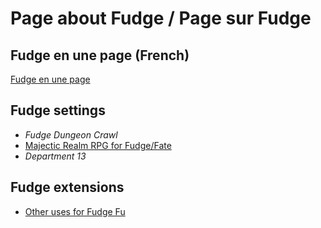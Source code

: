 * Page about Fudge / Page sur Fudge

** Fudge en une page (French)

[[https://github.com/orey/jdr/blob/master/Fudge-fr/FudgeEnUnePage-ORey03.pdf][Fudge en une page]]

** Fudge settings

- [[FudgeDungeonCrawl.org][Fudge Dungeon Crawl]]
- [[http://www.batintheattic.com/downloads/MajesticRealmsRPG_Fudge_Rev%252016.zip][Majectic Realm RPG for Fudge/Fate]]
- [[Department13.org][Department 13]]

** Fudge extensions

- [[file:OtherUsesForFu.org][Other uses for Fudge Fu]]


